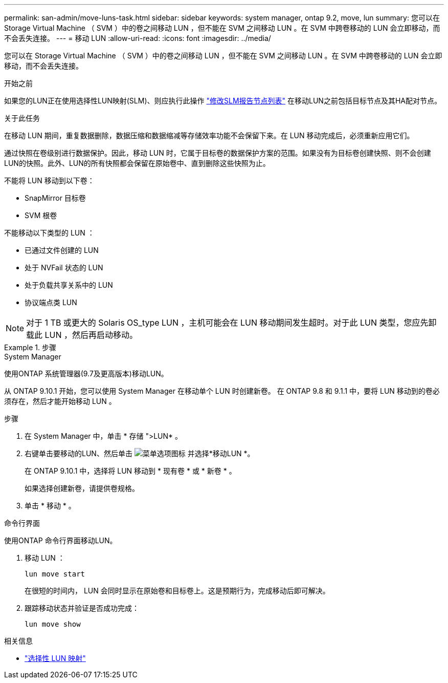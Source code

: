 ---
permalink: san-admin/move-luns-task.html 
sidebar: sidebar 
keywords: system manager, ontap 9.2, move, lun 
summary: 您可以在 Storage Virtual Machine （ SVM ）中的卷之间移动 LUN ，但不能在 SVM 之间移动 LUN 。在 SVM 中跨卷移动的 LUN 会立即移动，而不会丢失连接。 
---
= 移动 LUN
:allow-uri-read: 
:icons: font
:imagesdir: ../media/


[role="lead"]
您可以在 Storage Virtual Machine （ SVM ）中的卷之间移动 LUN ，但不能在 SVM 之间移动 LUN 。在 SVM 中跨卷移动的 LUN 会立即移动，而不会丢失连接。

.开始之前
如果您的LUN正在使用选择性LUN映射(SLM)、则应执行此操作 link:modify-slm-reporting-nodes-task.html["修改SLM报告节点列表"] 在移动LUN之前包括目标节点及其HA配对节点。

.关于此任务
在移动 LUN 期间，重复数据删除，数据压缩和数据缩减等存储效率功能不会保留下来。在 LUN 移动完成后，必须重新应用它们。

通过快照在卷级别进行数据保护。因此，移动 LUN 时，它属于目标卷的数据保护方案的范围。如果没有为目标卷创建快照、则不会创建LUN的快照。此外、LUN的所有快照都会保留在原始卷中、直到删除这些快照为止。

不能将 LUN 移动到以下卷：

* SnapMirror 目标卷
* SVM 根卷


不能移动以下类型的 LUN ：

* 已通过文件创建的 LUN
* 处于 NVFail 状态的 LUN
* 处于负载共享关系中的 LUN
* 协议端点类 LUN


[NOTE]
====
对于 1 TB 或更大的 Solaris OS_type LUN ，主机可能会在 LUN 移动期间发生超时。对于此 LUN 类型，您应先卸载此 LUN ，然后再启动移动。

====
.步骤
[role="tabbed-block"]
====
.System Manager
--
使用ONTAP 系统管理器(9.7及更高版本)移动LUN。

从 ONTAP 9.10.1 开始，您可以使用 System Manager 在移动单个 LUN 时创建新卷。  在 ONTAP 9.8 和 9.1.1 中，要将 LUN 移动到的卷必须存在，然后才能开始移动 LUN 。

步骤

. 在 System Manager 中，单击 * 存储 ">LUN* 。
. 右键单击要移动的LUN、然后单击 image:icon_kabob.gif["菜单选项图标"] 并选择*移动LUN *。
+
在 ONTAP 9.10.1 中，选择将 LUN 移动到 * 现有卷 * 或 * 新卷 * 。

+
如果选择创建新卷，请提供卷规格。

. 单击 * 移动 * 。


--
.命令行界面
--
使用ONTAP 命令行界面移动LUN。

. 移动 LUN ：
+
[source, cli]
----
lun move start
----
+
在很短的时间内， LUN 会同时显示在原始卷和目标卷上。这是预期行为，完成移动后即可解决。

. 跟踪移动状态并验证是否成功完成：
+
[source, cli]
----
lun move show
----


--
====
.相关信息
* link:selective-lun-map-concept.html["选择性 LUN 映射"]

